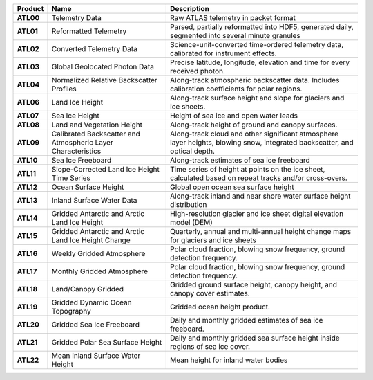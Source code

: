 +-----------+------------------------------+-------------------------------------------+
|  Product  |             Name             |                Description                |
+===========+==============================+===========================================+
| **ATL00** | Telemetry Data               | Raw ATLAS telemetry in packet format      |
+-----------+------------------------------+-------------------------------------------+
| **ATL01** | Reformatted Telemetry        | Parsed, partially reformatted into HDF5,  |
|           |                              | generated daily, segmented into several   |
|           |                              | minute granules                           |
+-----------+------------------------------+-------------------------------------------+
| **ATL02** | Converted Telemetry Data     | Science-unit-converted time-ordered       |
|           |                              | telemetry data, calibrated for instrument |
|           |                              | effects.                                  |
+-----------+------------------------------+-------------------------------------------+
| **ATL03** | Global Geolocated Photon     | Precise latitude, longitude, elevation    |
|           | Data                         | and time for every received photon.       |
+-----------+------------------------------+-------------------------------------------+
| **ATL04** | Normalized Relative          | Along-track atmospheric backscatter data. |
|           | Backscatter Profiles         | Includes calibration coefficients for     |
|           |                              | polar regions.                            |
+-----------+------------------------------+-------------------------------------------+
| **ATL06** | Land Ice Height              | Along-track surface height and slope for  |
|           |                              | glaciers and ice sheets.                  |
+-----------+------------------------------+-------------------------------------------+
| **ATL07** | Sea Ice Height               | Height of sea ice and open water leads    |
+-----------+------------------------------+-------------------------------------------+
| **ATL08** | Land and Vegetation Height   | Along-track height of ground and canopy   |
|           |                              | surfaces.                                 |
+-----------+------------------------------+-------------------------------------------+
| **ATL09** | Calibrated Backscatter and   | Along-track cloud and other significant   |
|           | Atmospheric Layer            | atmosphere layer heights, blowing snow,   |
|           | Characteristics              | integrated backscatter, and optical       |
|           |                              | depth.                                    |
+-----------+------------------------------+-------------------------------------------+
| **ATL10** | Sea Ice Freeboard            | Along-track estimates of sea ice          |
|           |                              | freeboard                                 |
+-----------+------------------------------+-------------------------------------------+
| **ATL11** | Slope-Corrected Land Ice     | Time series of height at points on the    |
|           | Height Time Series           | ice sheet, calculated based on repeat     |
|           |                              | tracks and/or cross-overs.                |
+-----------+------------------------------+-------------------------------------------+
| **ATL12** | Ocean Surface Height         | Global open ocean sea surface height      |
+-----------+------------------------------+-------------------------------------------+
| **ATL13** | Inland Surface Water Data    | Along-track inland and near shore water   |
|           |                              | surface height distribution               |
+-----------+------------------------------+-------------------------------------------+
| **ATL14** | Gridded Antarctic and Arctic | High-resolution glacier and ice sheet     |
|           | Land Ice Height              | digital elevation model (DEM)             |
+-----------+------------------------------+-------------------------------------------+
| **ATL15** | Gridded Antarctic and Arctic | Quarterly, annual and multi-annual height |
|           | Land Ice Height Change       | change maps for glaciers and ice sheets   |
+-----------+------------------------------+-------------------------------------------+
| **ATL16** | Weekly Gridded Atmosphere    | Polar cloud fraction, blowing snow        |
|           |                              | frequency, ground detection frequency.    |
+-----------+------------------------------+-------------------------------------------+
| **ATL17** | Monthly Gridded Atmosphere   | Polar cloud fraction, blowing snow        |
|           |                              | frequency, ground detection frequency.    |
+-----------+------------------------------+-------------------------------------------+
| **ATL18** | Land/Canopy Gridded          | Gridded ground surface height, canopy     |
|           |                              | height, and canopy cover estimates.       |
+-----------+------------------------------+-------------------------------------------+
| **ATL19** | Gridded Dynamic Ocean        | Gridded ocean height product.             |
|           | Topography                   |                                           |
+-----------+------------------------------+-------------------------------------------+
| **ATL20** | Gridded Sea Ice Freeboard    | Daily and monthly gridded estimates of    |
|           |                              | sea ice freeboard.                        |
+-----------+------------------------------+-------------------------------------------+
| **ATL21** | Gridded Polar Sea Surface    | Daily and monthly gridded sea surface     |
|           | Height                       | height inside regions of sea ice cover.   |
+-----------+------------------------------+-------------------------------------------+
| **ATL22** | Mean Inland Surface Water    | Mean height for inland water bodies       |
|           | Height                       |                                           |
+-----------+------------------------------+-------------------------------------------+

.. _ATL03: https://nsidc.org/data/atl03

.. _ATL04: https://nsidc.org/data/atl04

.. _ATL06: https://nsidc.org/data/atl06

.. _ATL07: https://nsidc.org/data/atl07

.. _ATL08: https://nsidc.org/data/atl08

.. _ATL09: https://nsidc.org/data/atl09

.. _ATL10: https://nsidc.org/data/atl10

.. _ATL11: https://nsidc.org/data/atl11

.. _ATL12: https://nsidc.org/data/atl12

.. _ATL13: https://nsidc.org/data/atl13

.. _ATL14: https://nsidc.org/data/atl14

.. _ATL15: https://nsidc.org/data/atl15

.. _ATL16: https://nsidc.org/data/atl16

.. _ATL17: https://nsidc.org/data/atl17

.. _ATL18: https://nsidc.org/data/atl18

.. _ATL19: https://nsidc.org/data/atl19

.. _ATL20: https://nsidc.org/data/atl20

.. _ATL21: https://nsidc.org/data/atl21

.. _ATL22: https://nsidc.org/data/atl22
